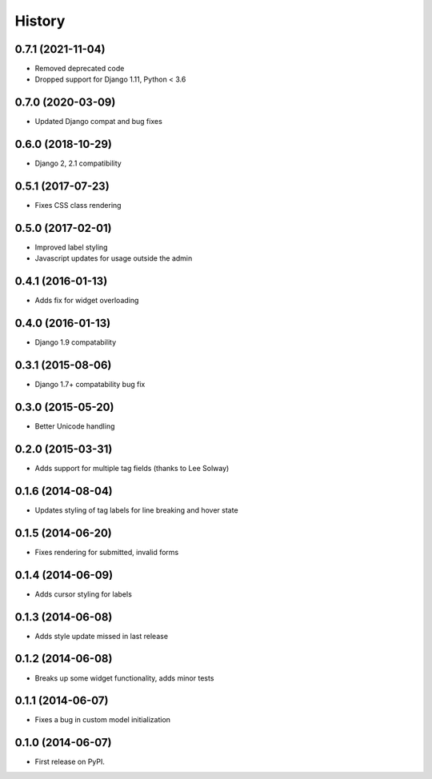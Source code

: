 .. :changelog:

History
-------

0.7.1 (2021-11-04)
++++++++++++++++++

* Removed deprecated code
* Dropped support for Django 1.11, Python < 3.6

0.7.0 (2020-03-09)
++++++++++++++++++

* Updated Django compat and bug fixes

0.6.0 (2018-10-29)
++++++++++++++++++

* Django 2, 2.1 compatibility

0.5.1 (2017-07-23)
++++++++++++++++++

* Fixes CSS class rendering

0.5.0 (2017-02-01)
++++++++++++++++++

* Improved label styling
* Javascript updates for usage outside the admin

0.4.1 (2016-01-13)
++++++++++++++++++

* Adds fix for widget overloading

0.4.0 (2016-01-13)
++++++++++++++++++

* Django 1.9 compatability

0.3.1 (2015-08-06)
++++++++++++++++++

* Django 1.7+ compatability bug fix

0.3.0 (2015-05-20)
++++++++++++++++++

* Better Unicode handling

0.2.0 (2015-03-31)
++++++++++++++++++

* Adds support for multiple tag fields (thanks to Lee Solway)

0.1.6 (2014-08-04)
++++++++++++++++++

* Updates styling of tag labels for line breaking and hover state

0.1.5 (2014-06-20)
++++++++++++++++++

* Fixes rendering for submitted, invalid forms

0.1.4 (2014-06-09)
++++++++++++++++++

* Adds cursor styling for labels

0.1.3 (2014-06-08)
++++++++++++++++++

* Adds style update missed in last release

0.1.2 (2014-06-08)
++++++++++++++++++

* Breaks up some widget functionality, adds minor tests

0.1.1 (2014-06-07)
++++++++++++++++++

* Fixes a bug in custom model initialization

0.1.0 (2014-06-07)
++++++++++++++++++

* First release on PyPI.
